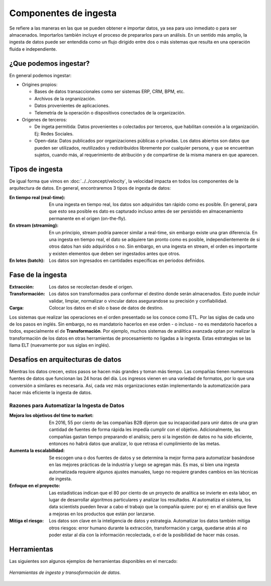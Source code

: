 ======================
Componentes de ingesta
======================

Se refiere a las maneras en las que se pueden obtener e importar datos, ya sea para uso inmediato o para ser almacenados. Importarlos también incluye el proceso de prepararlos para un análisis. En un sentido más amplio, la ingesta de datos puede ser entendida como un flujo dirigido entre dos o más sistemas que resulta en una operación fluida e independiente.


¿Que podemos ingestar?
----------------------

En general podemos ingestar:

* Origines propios:

  * Bases de datos transaccionales como ser sistemas ERP, CRM, BPM, etc.
  * Archivos de la orgnanización.
  * Datos provenientes de aplicaciones.
  * Telemetría de la operación o dispositivos conectados de la organización.

* Origenes de terceros:

  * De ingeta permitida: Datos provenientes o colectados por terceros, que habilitan conexión a la organización. Ej: Redes Sociales.
  * Open-data: Datos publicados por organizaciones públicas o privadas. Los datos abiertos son datos que pueden ser utilizados, reutilizados y redistribuidos libremente por cualquier persona, y que se encuentran sujetos, cuando más, al requerimiento de atribución y de compartirse de la misma manera en que aparecen.

Tipos de ingesta
----------------

De igual forma que vimos en :doc:`../../concept/velocity`, la velocidad impacta en todos los componentes de la arquitectura de datos. En general, encontraremos 3 tipos de ingesta de datos:

:En tiempo real (real-time): En una ingesta en tiempo real, los datos son adquiridos tan rápido como es posible. En general, para que esto sea posible es dato es capturado incluso antes de ser persistido en almacenamiento permanente en el origen (on-the-fly).
:En stream (streaming): En un principio, stream podría parecer similar a real-time, sin embargo existe una gran diferencia. En una ingesta en tiempo real, el dato se adquiere tan pronto como es posible, independientemente de si otros datos han sido adquiridos o no. Sin embargo, en una ingesta en stream, el orden es importante y existen elementos que deben ser ingestados antes que otros.
:En lotes (batch): Los datos son ingresados en cantidades específicas en periodos definidos.

Fase de la ingesta
------------------

:Extracción: Los datos se recolectan desde el origen.
:Transformación: Los datos son transformados para conformar el destino donde serán almacenados. Esto puede incluir validar, limpiar, normalizar o vincular datos asegurandose su precisión y confiabilidad.
:Carga: Colocar los datos en el silo o base de datos de destino.

Los sistemas que realizar las operaciones en el orden presentado se los conoce como ETL. Por las siglas de cada uno de los pasos en inglés. Sin embargo, no es mandatorio hacerlos en ese orden - o incluso - no es mendatorio hacerlos a todos, especialmente el de **Transformación**. Por ejemplo, muchos sistemas de análitica avanzada optan por realizar la transformación de los datos en otras herramientas de procesamiento no ligadas a la ingesta. Estas estrategias se las llama ELT (nuevamente por sus siglas en inglés).

Desafíos en arquitecturas de datos
----------------------------------

Mientras los datos crecen, estos pasos se hacen más grandes y toman más tiempo. Las compañías tienen
numerosas fuentes de datos que funcionan las 24 horas del día. Los ingresos vienen en una variedad de
formatos, por lo que una conversión a similares es necesaria. Así, cada vez más organizaciones están
implementando la automatización para hacer más eficiente la ingesta de datos.


Razones para Automatizar la Ingesta de Datos
********************************************

:Mejora los objetivos del time to market: En 2016, 55 por ciento de las compañías B2B dijeron que su incapacidad para unir datos de una gran cantidad de fuentes de forma rápida les impedía cumplir con el objetivo. Adicionalmente, las compañías gastan tiempo preparando el análisis; pero si la ingestión de datos no ha sido eficiente, entonces no habrá datos que analizar, lo que retrasa el cumplimiento de las metas.
:Aumenta la escalabilidad: Se escogen una o dos fuentes de datos y se determina la mejor forma para automatizar basándose en las mejores prácticas de la industria y luego se agregan más. Es mas, si bien una ingesta automatizada requiere algunos ajustes manuales, luego no requiere grandes cambios en las técnicas de ingesta.
:Enfoque en el proyecto: Las estadísticas indican que el 80 por ciento de un proyecto de analítica se invierte en esta labor, en lugar de desarrollar algoritmos particulares y analizar los resultados. Al automatiza el sistema, los data scientists pueden llevar a cabo el trabajo que la compañía quiere: por ej: en el análisis que lleve a mejoras en los productos que están por lanzarse.
:Mitiga el riesgo: Los datos son clave en la inteligencia de datos y estrategia. Automatizar los datos también mitiga otros riesgos: error humano durante la extracción, transformación y carga, quedarse atrás al no poder estar al día con la información recolectada, o el de la posibilidad de hacer más cosas.


Herramientas
------------

Las siguientes son algunos ejemplos de herramientas disponibles en el mercado:

.. figure:: ../_images/arch-ingest-tools.png
   :alt: Herramientas de ingesta de datos
   :align: center

   *Herramientas de ingesta y transoformación de datos.*